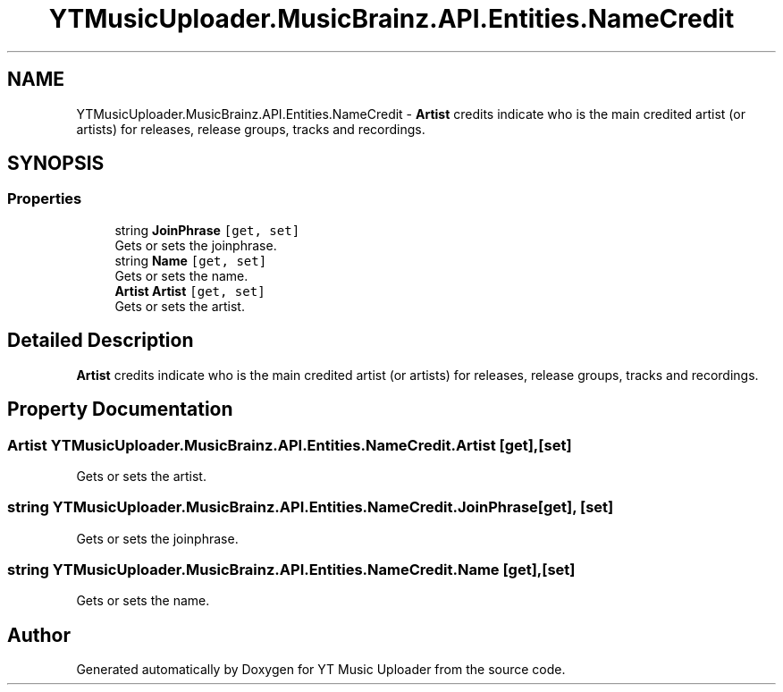 .TH "YTMusicUploader.MusicBrainz.API.Entities.NameCredit" 3 "Wed Aug 26 2020" "YT Music Uploader" \" -*- nroff -*-
.ad l
.nh
.SH NAME
YTMusicUploader.MusicBrainz.API.Entities.NameCredit \- \fBArtist\fP credits indicate who is the main credited artist (or artists) for releases, release groups, tracks and recordings\&.  

.SH SYNOPSIS
.br
.PP
.SS "Properties"

.in +1c
.ti -1c
.RI "string \fBJoinPhrase\fP\fC [get, set]\fP"
.br
.RI "Gets or sets the joinphrase\&. "
.ti -1c
.RI "string \fBName\fP\fC [get, set]\fP"
.br
.RI "Gets or sets the name\&. "
.ti -1c
.RI "\fBArtist\fP \fBArtist\fP\fC [get, set]\fP"
.br
.RI "Gets or sets the artist\&. "
.in -1c
.SH "Detailed Description"
.PP 
\fBArtist\fP credits indicate who is the main credited artist (or artists) for releases, release groups, tracks and recordings\&. 


.SH "Property Documentation"
.PP 
.SS "\fBArtist\fP YTMusicUploader\&.MusicBrainz\&.API\&.Entities\&.NameCredit\&.Artist\fC [get]\fP, \fC [set]\fP"

.PP
Gets or sets the artist\&. 
.SS "string YTMusicUploader\&.MusicBrainz\&.API\&.Entities\&.NameCredit\&.JoinPhrase\fC [get]\fP, \fC [set]\fP"

.PP
Gets or sets the joinphrase\&. 
.SS "string YTMusicUploader\&.MusicBrainz\&.API\&.Entities\&.NameCredit\&.Name\fC [get]\fP, \fC [set]\fP"

.PP
Gets or sets the name\&. 

.SH "Author"
.PP 
Generated automatically by Doxygen for YT Music Uploader from the source code\&.
